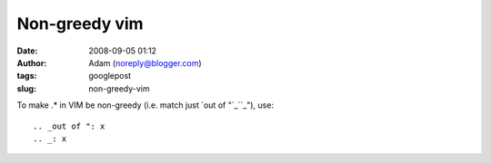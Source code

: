Non-greedy vim
##############
:date: 2008-09-05 01:12
:author: Adam (noreply@blogger.com)
:tags: googlepost
:slug: non-greedy-vim

.. raw:: html

   <p>

To make .\* in VIM be non-greedy (i.e. match just `out of "`_\ ``_"),
use:

::

.. _out of ": x
.. _: x
